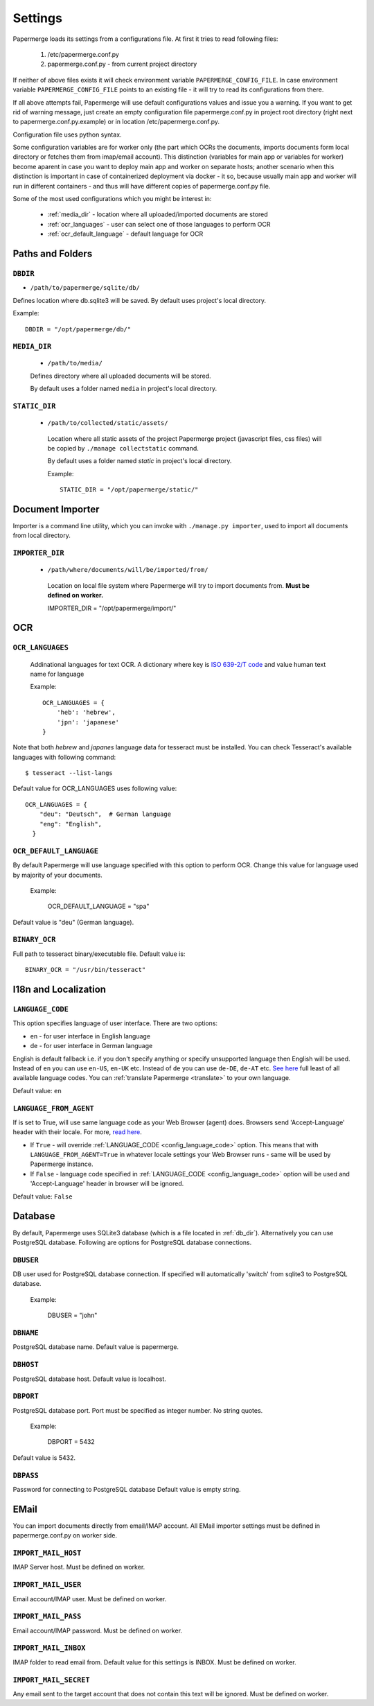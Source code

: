 Settings
=========

Papermerge loads its settings from a configurations file. At first it tries to
read following files:

  1. /etc/papermerge.conf.py
  2. papermerge.conf.py - from current project directory

If neither of above files exists it will check environment variable
``PAPERMERGE_CONFIG_FILE``. In case environment variable
``PAPERMERGE_CONFIG_FILE`` points to an existing file - it will try to read
its configurations from there.

If all above attempts fail, Papermerge will use default configurations values
and issue you a warning. If you want to get rid of warning message, just create an
empty configuration file papermerge.conf.py in project root directory (right next to papermerge.conf.py.example) or in location /etc/papermerge.conf.py.

Configuration file uses python syntax.

Some configuration variables are for worker only (the part which OCRs the documents, imports documents form local directory or fetches them from imap/email account).
This distinction (variables for main app or variables for worker) become aparent in case you want to deploy main app and worker on separate hosts; another scenario when this distinction is important in case of containerized deployment via docker - it so, because usually main app and worker will run in different containers - and thus will have different copies of papermerge.conf.py file.


Some of the most used configurations which you might be interest in:
  
    * :ref:`media_dir` - location where all uploaded/imported documents are stored
    * :ref:`ocr_languages` - user can select one of those languages to perform OCR
    * :ref:`ocr_default_language` - default language for OCR
  

Paths and Folders
##################

.. _db_dir:

``DBDIR``
~~~~~~~~~~~

* ``/path/to/papermerge/sqlite/db/``

Defines location where db.sqlite3 will be saved.
By default uses project's local directory.

Example::
    
    DBDIR = "/opt/papermerge/db/"

.. _media_dir:

``MEDIA_DIR``
~~~~~~~~~~~~~~

  * ``/path/to/media/``

  Defines directory where all uploaded documents will be stored.

  By default uses a folder named ``media`` in project's local directory.

.. _static_dir:

``STATIC_DIR``
~~~~~~~~~~~~~~~~

 * ``/path/to/collected/static/assets/``

  Location where all static assets of the project Papermerge project (javascript files, css files) will be copied by ``./manage collectstatic`` command.

  By default uses a folder named `static` in project's local directory.

  Example::
      
    STATIC_DIR = "/opt/papermerge/static/"



Document Importer
##################

Importer is a command line utility, which you can invoke with ``./manage.py importer``, used to import all documents
from local directory.

.. _importer_dir:

``IMPORTER_DIR``
~~~~~~~~~~~~~~~~~

 * ``/path/where/documents/will/be/imported/from/``

  Location on local file system where Papermerge 
  will try to import documents from. **Must be defined on worker.**

  IMPORTER_DIR = "/opt/papermerge/import/"


OCR
####

.. _ocr_languages:

``OCR_LANGUAGES``
~~~~~~~~~~~~~~~~~

  Addinational languages for text OCR. A dictionary where key is `ISO 639-2/T code <https://en.wikipedia.org/wiki/List_of_ISO_639-1_codes>`_ and value human
  text name for language

  Example::

    OCR_LANGUAGES = {
        'heb': 'hebrew',
        'jpn': 'japanese'
    }

Note that both `hebrew` and `japanes` language data for tesseract must be installed. You can check Tesseract's available languages with following command::

  $ tesseract --list-langs

Default value for OCR_LANGUAGES uses following value::

    OCR_LANGUAGES = {
        "deu": "Deutsch",  # German language
        "eng": "English",
      }

.. _ocr_default_language:

``OCR_DEFAULT_LANGUAGE``
~~~~~~~~~~~~~~~~~~~~~~~~~

By default Papermerge will use language specified with this option to perform OCR. Change this value for language used by majority of your documents.

  Example:

    OCR_DEFAULT_LANGUAGE = "spa"

Default value is "deu" (German language).

.. _ocr_binary:

``BINARY_OCR``
~~~~~~~~~~~~~~~~

Full path to tesseract binary/executable file.
Default value is::

  BINARY_OCR = "/usr/bin/tesseract"

.. _i18n:

I18n and Localization
#######################
.. _config_language_code:

``LANGUAGE_CODE``
~~~~~~~~~~~~~~~~~~~

This option specifies language of user interface.
There are two options:

* en - for user interface in English language
* de - for user interface in German language

English is default fallback i.e. if you don't specify anything
or specify unsupported language then English will be used.
Instead of ``en`` you can use ``en-US``, ``en-UK`` etc.
Instead of ``de`` you can use ``de-DE``, ``de-AT`` etc.
`See here <http://www.i18nguy.com/unicode/language-identifiers.html>`_ full least of all available language codes.
You can :ref:`translate Papermerge <translate>` to your own language.

Default value: ``en``

.. _config_language_from_agent:
``LANGUAGE_FROM_AGENT``
~~~~~~~~~~~~~~~~~~~~~~~~

If is set to True, will use same language code as your Web Browser (agent) does.
Browsers send 'Accept-Language' header with their locale.
For more, `read here <https://developer.mozilla.org/en-US/docs/Web/HTTP/Headers/Accept-Language>`_.

* If ``True``  - will override :ref:`LANGUAGE_CODE <config_language_code>` option. This means that with ``LANGUAGE_FROM_AGENT=True`` in whatever locale settings your Web Browser runs - same will be used by Papermerge instance.
* If ``False`` - language code specified in :ref:`LANGUAGE_CODE <config_language_code>` option will be used and 'Accept-Language' header in browser will be ignored.

Default value: ``False``

.. _database:

Database
###########

By default, Papermerge uses SQLite3 database (which is a file located in :ref:`db_dir`). Alternatively
you can use PostgreSQL database. Following are options for PostgreSQL database connections.

 .. _dbuser:

``DBUSER``
~~~~~~~~~~~

DB user used for PostgreSQL database connection. If specified will automatically 'switch' from
sqlite3 to PostgreSQL database.

  Example:

    DBUSER = "john"

.. _dbname:

``DBNAME``
~~~~~~~~~~~

PostgreSQL database name.
Default value is papermerge.

.. _dbhost:

``DBHOST``
~~~~~~~~~~~
 
PostgreSQL database host.
Default value is localhost.

.. _dbport:

``DBPORT``
~~~~~~~~~~~
   
PostgreSQL database port. Port must be specified as integer number. No string quotes.

  Example:

    DBPORT = 5432

Default value is 5432.

.. _dbpass:

``DBPASS``
~~~~~~~~~~~
 
Password for connecting to PostgreSQL database
Default value is empty string.

.. _settings_email:

EMail
#######

You can import documents directly from email/IMAP account. All EMail importer settings must be defined in papermerge.conf.py on worker side.


``IMPORT_MAIL_HOST``
~~~~~~~~~~~~~~~~~~~~~

IMAP Server host. Must be defined on worker.


``IMPORT_MAIL_USER``
~~~~~~~~~~~~~~~~~~~~~

Email account/IMAP user. Must be defined on worker.


``IMPORT_MAIL_PASS``
~~~~~~~~~~~~~~~~~~~~~~

Email account/IMAP password. Must be defined on worker.

``IMPORT_MAIL_INBOX``
~~~~~~~~~~~~~~~~~~~~~~~~~~~

IMAP folder to read email from.
Default value for this settings is INBOX. Must be defined on worker.

``IMPORT_MAIL_SECRET``
~~~~~~~~~~~~~~~~~~~~~~~~~~

Any email sent to the target account that does not contain this text will be ignored. Must be defined on worker.
